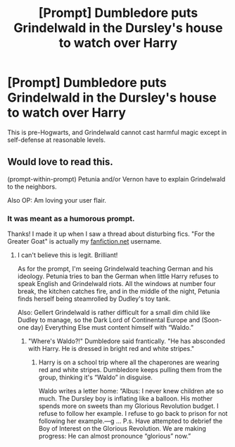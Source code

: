 #+TITLE: [Prompt] Dumbledore puts Grindelwald in the Dursley's house to watch over Harry

* [Prompt] Dumbledore puts Grindelwald in the Dursley's house to watch over Harry
:PROPERTIES:
:Score: 15
:DateUnix: 1562704196.0
:DateShort: 2019-Jul-10
:FlairText: Prompt
:END:
This is pre-Hogwarts, and Grindelwald cannot cast harmful magic except in self-defense at reasonable levels.


** Would love to read this.

(prompt-within-prompt) Petunia and/or Vernon have to explain Grindelwald to the neighbors.

Also OP: Am loving your user flair.
:PROPERTIES:
:Author: AvraKedavra
:Score: 6
:DateUnix: 1562713291.0
:DateShort: 2019-Jul-10
:END:

*** It was meant as a humorous prompt.

Thanks! I made it up when I saw a thread about disturbing fics. "For the Greater Goat" is actually my [[https://fanfiction.net][fanfiction.net]] username.
:PROPERTIES:
:Score: 1
:DateUnix: 1562713552.0
:DateShort: 2019-Jul-10
:END:

**** I can't believe this is legit. Brilliant!

As for the prompt, I'm seeing Grindelwald teaching German and his ideology. Petunia tries to ban the German when little Harry refuses to speak English and Grindelwald riots. All the windows at number four break, the kitchen catches fire, and in the middle of the night, Petunia finds herself being steamrolled by Dudley's toy tank.

Also: Gellert Grindelwald is rather difficult for a small dim child like Dudley to manage, so the Dark Lord of Continental Europe and (Soon-one day) Everything Else must content himself with “Waldo.”
:PROPERTIES:
:Author: AvraKedavra
:Score: 9
:DateUnix: 1562714424.0
:DateShort: 2019-Jul-10
:END:

***** "Where's Waldo?!" Dumbledore said frantically. "He has absconded with Harry. He is dressed in bright red and white stripes."
:PROPERTIES:
:Score: 7
:DateUnix: 1562716978.0
:DateShort: 2019-Jul-10
:END:

****** Harry is on a school trip where all the chaperones are wearing red and white stripes. Dumbledore keeps pulling them from the group, thinking it's “Waldo” in disguise.

Waldo writes a letter home: “Albus: I never knew children ate so much. The Dursley boy is inflating like a balloon. His mother spends more on sweets than my Glorious Revolution budget. I refuse to follow her example. I refuse to go back to prison for not following her example.---g ... P.s. Have attempted to debrief the Boy of Interest on the Glorious Revolution. We are making progress: He can almost pronounce “glorious” now.”
:PROPERTIES:
:Author: AvraKedavra
:Score: 8
:DateUnix: 1562791936.0
:DateShort: 2019-Jul-11
:END:
